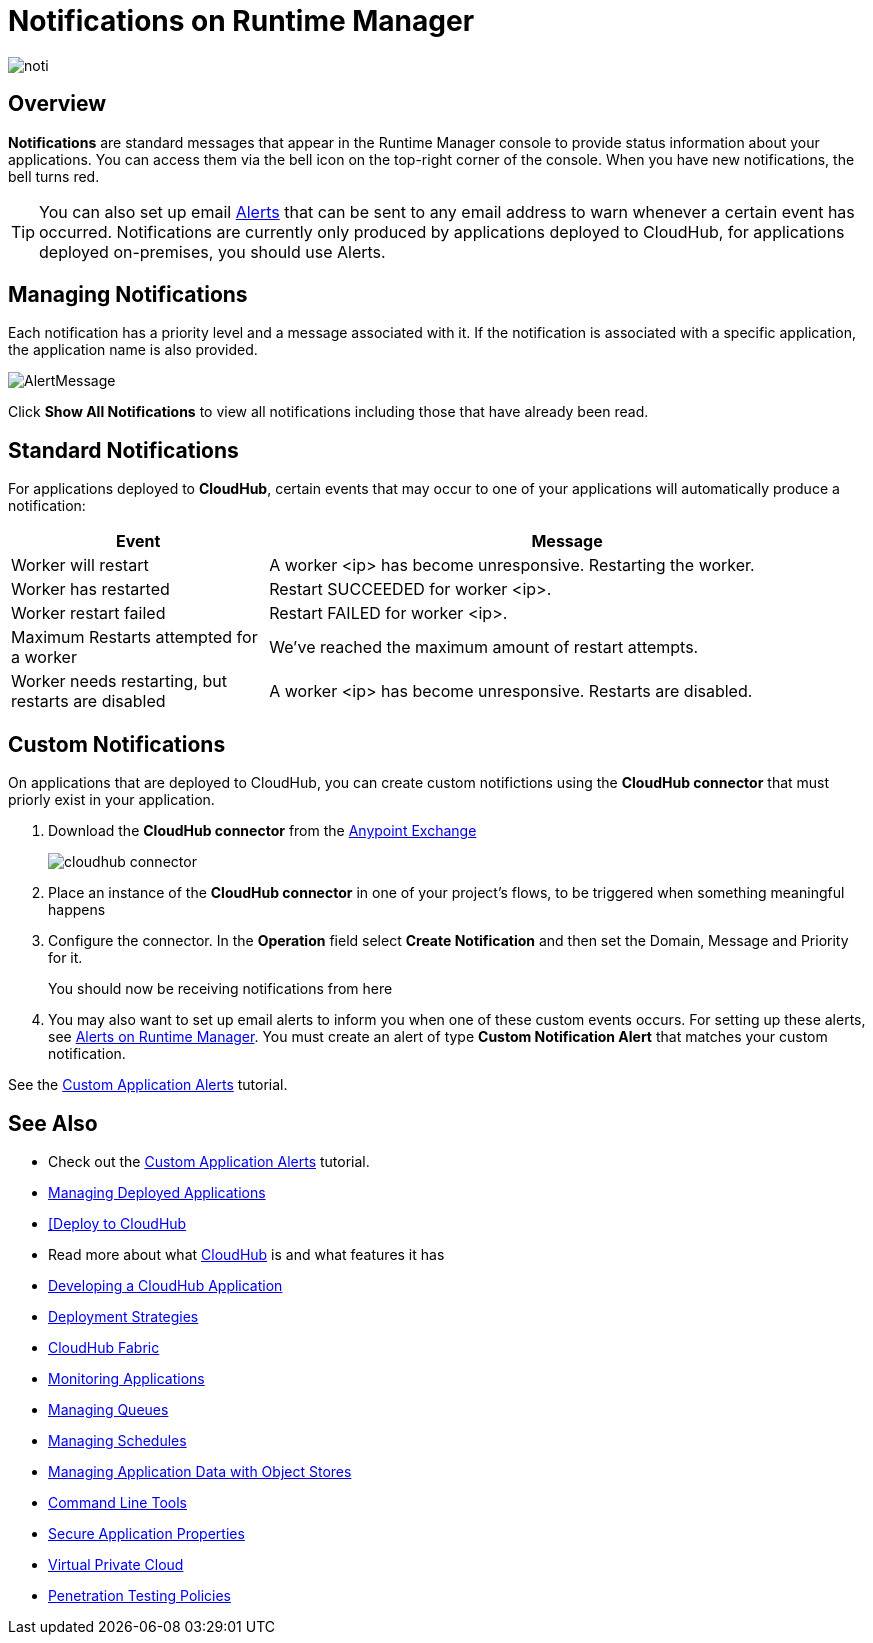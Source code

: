 = Notifications on Runtime Manager
:keywords: cloudhub, management, analytics, runtime manager, arm

image:notification-logo.png[noti]

== Overview

*Notifications* are standard messages that appear in the Runtime Manager console to provide status information about your applications. You can access them via the bell icon on the top-right corner of the console.  When you have new notifications, the bell turns red.


[TIP]
You can also set up email link:/runtime-manager/alerts-on-runtime-manager[Alerts] that can be sent to any email address to warn whenever a certain event has occurred. Notifications are currently only produced by applications deployed to CloudHub, for applications deployed on-premises, you should use Alerts.


== Managing Notifications


Each notification has a priority level and a message associated with it. If the notification is associated with a specific application, the application name is also provided.

image:AlertMessage.png[AlertMessage]

Click *Show All Notifications* to view all notifications  including those that have already been read.

== Standard Notifications


For applications deployed to *CloudHub*, certain events that may occur to one of your applications will automatically produce a notification:


[%header,cols="30a,70a"]
|===
|Event |Message
| Worker will restart | A worker <ip> has become unresponsive. Restarting the worker.
| Worker has restarted | Restart SUCCEEDED for worker <ip>.
| Worker restart failed | Restart FAILED for worker <ip>.
| Maximum Restarts attempted for a worker| We've reached the maximum amount of restart attempts.
| Worker needs restarting, but restarts are disabled | A worker <ip> has become unresponsive. Restarts are disabled.
|===



== Custom Notifications

On applications that are deployed to CloudHub, you can create custom notifictions using the *CloudHub connector* that must priorly exist in your application.



. Download the *CloudHub connector* from the link:/mule-user-guide/v/3.8/anypoint-exchange[Anypoint Exchange]
+
image:cloudhub-connector.png[cloudhub connector]

. Place an instance of the *CloudHub connector* in one of your project's flows, to be triggered when something meaningful happens
. Configure the connector. In the *Operation* field select *Create Notification* and then set the Domain, Message and Priority for it.

+
You should now be receiving notifications from here

. You may also want to set up email alerts to inform you when one of these custom events occurs. For setting up these alerts, see link:/runtime-manager/alerts-on-runtime-manager[Alerts on Runtime Manager]. You must create an alert of type *Custom Notification Alert* that matches your custom notification.

See the link:/runtime-manager/custom-application-alerts[Custom Application Alerts] tutorial.

== See Also

* Check out the link:/runtime-manager/custom-application-alerts[Custom Application Alerts] tutorial.
* link:/runtime-manager/managing-deployed-applications[Managing Deployed Applications]
* link:/runtime-manager/deploying-to-cloudhub[[Deploy to CloudHub]
* Read more about what link:/runtime-manager/cloudhub[CloudHub] is and what features it has
* link:/runtime-manager/developing-a-cloudhub-application[Developing a CloudHub Application]
* link:/runtime-manager/deployment-strategies[Deployment Strategies]
* link:/runtime-manager/cloudhub-fabric[CloudHub Fabric]
* link:/runtime-manager/monitoring[Monitoring Applications]
* link:/runtime-manager/managing-queues[Managing Queues]
* link:/runtime-manager/managing-schedules[Managing Schedules]
* link:/runtime-manager/managing-application-data-with-object-stores[Managing Application Data with Object Stores]
* link:/runtime-manager/anypoint-platform-cli[Command Line Tools]
* link:/runtime-manager/secure-application-properties[Secure Application Properties]
* link:/runtime-manager/virtual-private-cloud[Virtual Private Cloud]
* link:/runtime-manager/penetration-testing-policies[Penetration Testing Policies]
